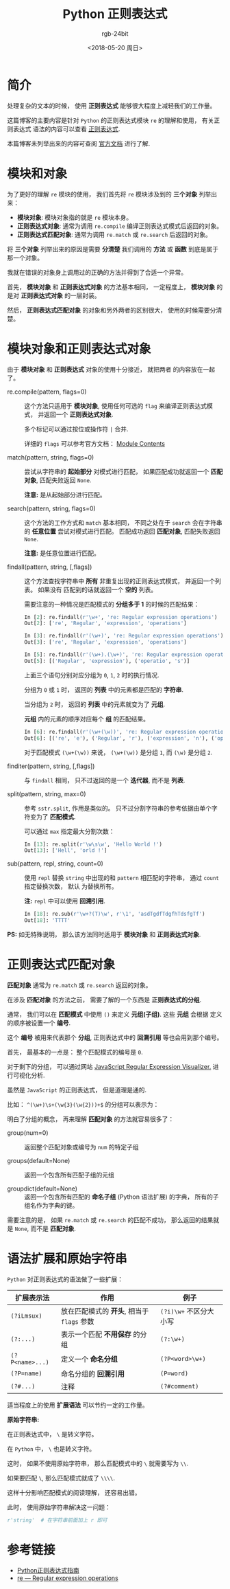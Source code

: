 #+TITLE:      Python 正则表达式
#+AUTHOR:     rgb-24bit
#+EMAIL:      rgb-24bit@foxmail.com
#+DATE:       <2018-05-20 周日>

* 目录                                                    :TOC_4_gh:noexport:
- [[#简介][简介]]
- [[#模块和对象][模块和对象]]
- [[#模块对象和正则表达式对象][模块对象和正则表达式对象]]
- [[#正则表达式匹配对象][正则表达式匹配对象]]
- [[#语法扩展和原始字符串][语法扩展和原始字符串]]
- [[#参考链接][参考链接]]

* 简介
  处理复杂的文本的时候， 使用 *正则表达式* 能够很大程度上减轻我们的工作量。

  这篇博客的主要内容是针对 ~Python~ 的正则表达式模块 ~re~ 的理解和使用， 有关正则表达式
  语法的内容可以查看 [[https://github.com/rgb-24bit/blog/blob/master/2018/regex.org][正则表达式]].

  本篇博客未列举出来的内容可查阅 [[https://docs.python.org/3/library/re.html][官方文档]] 进行了解.

* 模块和对象
  为了更好的理解 ~re~ 模块的使用， 我们首先将 ~re~ 模块涉及到的 *三个对象* 列举出来：
  + *模块对象*: 模块对象指的就是 ~re~ 模块本身。
  + *正则表达式对象*: 通常为调用 ~re.compile~ 编译正则表达式模式后返回的对象。
  + *正则表达式匹配对象*: 通常为调用 ~re.match~ 或 ~re.search~ 后返回的对象。

  将 *三个对象* 列举出来的原因是需要 *分清楚* 我们调用的 *方法* 或 *函数* 到底是属于那一个对象。

  我就在错误的对象身上调用过的正确的方法并得到了合适一个异常。

  首先， *模块对象* 和 *正则表达式对象* 的方法基本相同， 一定程度上， *模块对象* 的是对
  *正则表达式对象* 的一层封装。

  然后， *正则表达式匹配对象* 的对象和另外两者的区别很大， 使用的时候需要分清楚。

* 模块对象和正则表达式对象
  由于 *模块对象* 和 *正则表达式* 对象的使用十分接近， 就把两者
  的内容放在一起了。

  + re.compile(pattern, flags=0) :: 

       这个方法只适用于 *模块对象*, 使用任何可选的 ~flag~ 来编译正则表达式模式，
       并返回一个 *正则表达式对象*.
       
       多个标记可以通过按位或操作符 ~|~ 合并.

       详细的 ~flags~ 可以参考官方文档： [[https://docs.python.org/3/library/re.html#module-contents][Module Contents]]

  + match(pattern, string, flags=0) :: 
       
       尝试从字符串的 *起始部分* 对模式进行匹配， 如果匹配成功就返回一个 *匹配对象*, 
       匹配失败返回 ~None~.

       *注意:* 是从起始部分进行匹配。

  + search(pattern, string, flags=0) :: 
       
       这个方法的工作方式和 ~match~ 基本相同， 不同之处在于 ~search~ 会在字符串的 *任意位置*
       尝试对模式进行匹配。 匹配成功返回 *匹配对象*, 匹配失败返回 ~None~.

       *注意:* 是任意位置进行匹配。

  + findall(pattern, string, [,flags]) :: 

       这个方法查找字符串中 *所有* 非重复出现的正则表达式模式， 并返回一个列表。 如果没有
       匹配到的话就返回一个 *空的* 列表。

       需要注意的一种情况是匹配模式的 *分组多于 1* 的时候的匹配结果：
       #+BEGIN_SRC python
         In [2]: re.findall(r'\w+', 're: Regular expression operations')
         Out[2]: ['re', 'Regular', 'expression', 'operations']

         In [3]: re.findall(r'(\w+)', 're: Regular expression operations')
         Out[3]: ['re', 'Regular', 'expression', 'operations']

         In [5]: re.findall(r'(\w+).(\w+)', 're: Regular expression operations')
         Out[5]: [('Regular', 'expression'), ('operatio', 's')]
       #+END_SRC
       
       上面三个语句分别对应分组为 ~0~, ~1~, ~2~ 时的执行情况.

       分组为 ~0~ 或 ~1~ 时， 返回的 *列表* 中的元素都是匹配的 *字符串*.

       当分组为 ~2~ 时， 返回的 *列表* 中的元素就变为了 *元组*.

       *元组* 内的元素的顺序对应每个 *组* 的匹配结果。

       #+BEGIN_SRC python
         In [6]: re.findall(r'(\w+(\w))', 're: Regular expression operations')
         Out[6]: [('re', 'e'), ('Regular', 'r'), ('expression', 'n'), ('operations', 's')]
       #+END_SRC

       对于匹配模式 ~(\w+(\w))~ 来说， ~(\w+(\w))~ 是分组 ~1~, 而 ~(\w)~ 是分组 ~2~.

  + finditer(pattern, string, [,flags]) :: 

       与 ~findall~ 相同， 只不过返回的是一个 *迭代器*, 而不是 *列表*.

  + split(pattern, string, max=0) :: 

       参考 ~sstr.split~, 作用是类似的。 只不过分割字符串的参考依据由单个字符变为了 *匹配模式*.
       
       可以通过 ~max~ 指定最大分割次数：
       #+BEGIN_SRC python
         In [13]: re.split(r'\w\s\w', 'Hello World !')
         Out[13]: ['Hell', 'orld !']
       #+END_SRC

  + sub(pattern, repl, string, count=0) :: 

       使用 ~repl~ 替换 ~string~ 中出现的和 ~pattern~ 相匹配的字符串， 通过 ~count~ 指定替换次数， 默认
       为替换所有。

       *注:* ~repl~ 中可以使用 *回溯引用*.
       #+BEGIN_SRC python
         In [18]: re.sub(r'\w+?(T)\w', r'\1', 'asdTgdfTdgfhTdsfgTf')
         Out[18]: 'TTTT'
       #+END_SRC

  *PS:* 如无特殊说明， 那么该方法同时适用于 *模块对象* 和 *正则表达式对象*.

* 正则表达式匹配对象
  *匹配对象* 通常为 ~re.match~ 或 ~re.search~ 返回的对象。

  在涉及 *匹配对象* 的方法之前， 需要了解的一个东西是 *正则表达式的分组*.

  通常， 我们可以在 *匹配模式* 中使用 ~()~ 来定义 *元组(子组)*. 这些 *元组* 会根据
  定义的顺序被设置一个 *编号*.

  这个 *编号* 被用来代表那个 *分组*, 正则表达式中的 *回溯引用* 等也会用到那个编号。

  首先， 最基本的一点是： 整个匹配模式的编号是 ~0~.

  对于剩下的分组， 可以通过网站 [[https://jex.im/regulex/#][JavaScript Regular Expression Visualizer.]] 进行可视化分析.

  虽然是 ~JavaScript~ 的正则表达式， 但是道理是通的.

  比如： ~^(\w+)\s+(\w{3}(\w{2}))+$~ 的分组可以表示为：

  [[file:img/group.png]]

  明白了分组的概念， 再来理解 *匹配对象* 的方法就容易很多了：
  + group(num=0) :: 返回整个匹配对象或编号为 ~num~ 的特定子组

  + groups(default=None) :: 返回一个包含所有匹配子组的元组

  + groupdict(default=None) :: 返回一个包含所有匹配的 *命名子组* (Python 语法扩展) 的字典，
       所有的子组名作为字典的键。

  需要注意的是， 如果 ~re.match~ 或 ~re.search~ 的匹配不成功， 那么返回的结果就是 ~None~, 
  而不是 *匹配对象*.

* 语法扩展和原始字符串
  ~Python~ 对正则表达式的语法做了一些扩展：
  |---------------+----------------------------------------+----------------------|
  | 扩展表示法    | 作用                                   | 例子                 |
  |---------------+----------------------------------------+----------------------|
  | ~(?iLmsux)~     | 放在匹配模式的 *开头*, 相当于 ~flags~ 参数 | ~(?i)\w+~ 不区分大小写 |
  | ~(?:...)~       | 表示一个匹配 *不用保存* 的分组           | ~(?:\w+)~              |
  | ~(?P<name>...)~ | 定义一个 *命名分组*                      | ~(?P<word>\w+)~        |
  | ~(?P=name)~     | 命名分组的 *回溯引用*                    | ~(P=word)~             |
  | ~(?#...)~       | 注释                                   | ~(?#comment)~          |
  |---------------+----------------------------------------+----------------------|

  适当程度上的使用 *扩展语法* 可以节约一定的工作量。

  *原始字符串:*

  在正则表达式中， ~\~ 是转义字符。

  在 ~Python~ 中， ~\~ 也是转义字符。

  这时， 如果不使用原始字符串， 那么匹配模式中的 ~\~ 就需要写为 ~\\~.

  如果要匹配 ~\~, 那么匹配模式就成了 ~\\\\~.

  这样十分影响匹配模式的阅读理解， 还容易出错。

  此时， 使用原始字符串解决这一问题：
  #+BEGIN_SRC python
    r'string'  # 在字符串前面加上 r 即可
  #+END_SRC

* 参考链接
  + [[http://www.cnblogs.com/huxi/archive/2010/07/04/1771073.html][Python正则表达式指南]]
  + [[https://docs.python.org/3/library/re.html][re — Regular expression operations]]

